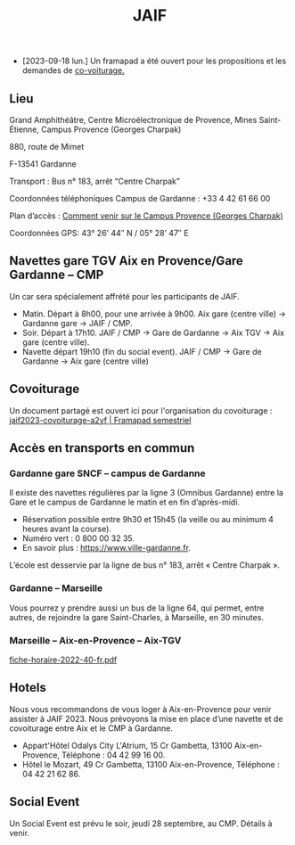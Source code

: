 #+STARTUP: showall
#+OPTIONS: toc:nil
#+title: JAIF

# Des *navettes* et du *covoiturage* seront mis en place *entre la gare de Aix-TGV et Gardanne*.

- [2023-09-18 lun.]   Un framapad a été ouvert pour les propositions et les demandes de [[#covoiturage][co-voiturage.]]

** Lieu
:PROPERTIES:
:CUSTOM_ID: where
:END:

Grand Amphithéâtre, Centre Microélectronique de Provence, Mines Saint-Étienne, Campus Provence (Georges Charpak)

880, route de Mimet

F-13541 Gardanne

Transport : Bus n° 183, arrêt “Centre Charpak”

Coordonnées téléphoniques Campus de Gardanne : +33 4 42 61 66 00

Plan d’accès : [[https://www.mines-stetienne.fr/plans-dacces][Comment venir sur le Campus Provence (Georges Charpak)]]

Coordonnées GPS: 43° 26’ 44″ N / 05° 28’ 47″ E

** Navettes gare TGV Aix en Provence/Gare Gardanne – CMP
:PROPERTIES:
:CUSTOM_ID: navettes
:END:

Un car sera spécialement affrété pour les participants de JAIF.

- Matin.
   Départ à 8h00, pour une arrivée à 9h00.
   Aix gare (centre ville) -> Gardanne gare -> JAIF / CMP.
- Soir.  Départ à 17h10.
    JAIF / CMP -> Gare de Gardanne -> Aix TGV -> Aix gare (centre ville).
- Navette départ 19h10 (fin du social event).
    JAIF / CMP -> Gare de Gardanne -> Aix gare (centre ville)

** Covoiturage
:PROPERTIES:
:CUSTOM_ID:       covoiturage
:END:

Un document partagé est ouvert ici pour l'organisation du covoiturage :
[[https://semestriel.framapad.org/p/jaif2023-covoiturage-a2yf?lang=en][jaif2023-covoiturage-a2yf | Framapad semestriel]]

** Accès en transports en commun

*** Gardanne gare SNCF -- campus de Gardanne

Il existe des navettes régulières par la ligne 3 (Omnibus Gardanne) entre la Gare et le campus de Gardanne le matin et en fin d’après-midi.
- Réservation possible entre 9h30 et 15h45 (la veille ou au minimum 4 heures avant la course).
- Numéro vert : 0 800 00 32 35.
- En savoir plus : https://www.ville-gardanne.fr.

L’école est desservie par la ligne de bus n° 183, arrêt « Centre Charpak ».


*** Gardanne  -- Marseille

Vous pourrez y prendre aussi un bus de la ligne 64, qui permet, entre autres, de rejoindre la gare Saint-Charles, à Marseille, en 30 minutes.


*** Marseille -- Aix-en-Provence -- Aix-TGV

 [[https://www.lepilote.com/ftp/document/fiche-horaire-2022-40-fr.pdf][fiche-horaire-2022-40-fr.pdf]]


** Hotels

Nous vous recommandons de vous loger à Aix-en-Provence pour venir assister à JAIF 2023. Nous prévoyons la mise en place d’une navette et de covoiturage entre Aix et le CMP à Gardanne.



-  Appart'Hôtel Odalys City L'Atrium, 15 Cr Gambetta, 13100 Aix-en-Provence, Téléphone : 04 42 99 16 00.
-  Hôtel le Mozart, 49 Cr Gambetta, 13100 Aix-en-Provence, Téléphone : 04 42 21 62 86.


** Social Event
:PROPERTIES:
:CUSTOM_ID: social event
:END:

Un Social Event est prévu le soir, jeudi 28 septembre, au CMP. Détails à venir.
